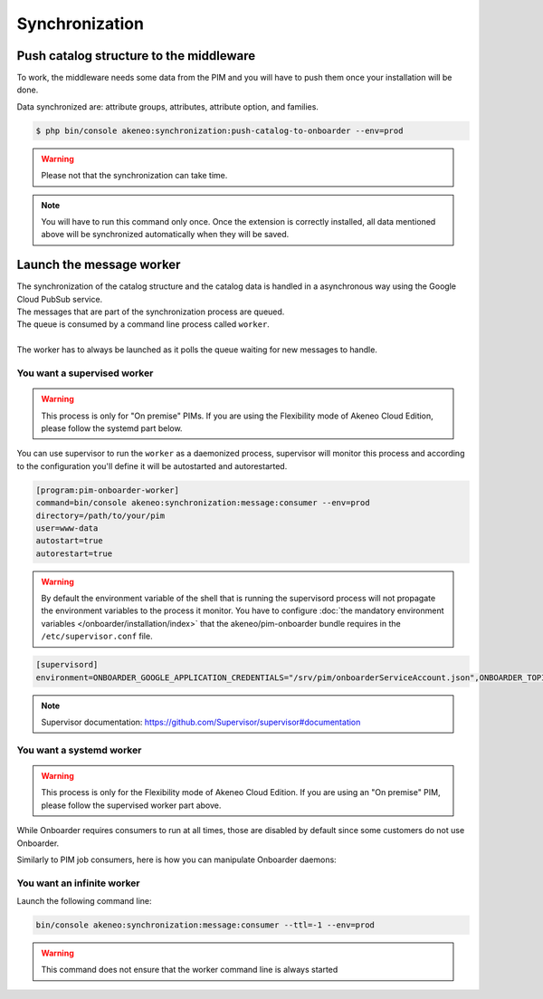 Synchronization
===============

Push catalog structure to the middleware
------------------------------------------------

To work, the middleware needs some data from the PIM and you will have to push them once your installation will be done.

Data synchronized are: attribute groups, attributes, attribute option, and families.

.. code-block:: bash

    $ php bin/console akeneo:synchronization:push-catalog-to-onboarder --env=prod


.. warning::

    Please not that the synchronization can take time.


.. note::

    You will have to run this command only once.
    Once the extension is correctly installed, all data mentioned above will be synchronized automatically when they will be saved.


Launch the message worker
-------------------------

| The synchronization of the catalog structure and the catalog data is handled in a asynchronous way using the Google Cloud PubSub service.
| The messages that are part of the synchronization process are queued.
| The queue is consumed by a command line process called ``worker``.
|
| The worker has to always be launched as it polls the queue waiting for new messages to handle.


You want a supervised worker
^^^^^^^^^^^^^^^^^^^^^^^^^^^^

.. warning::

    This process is only for "On premise" PIMs. If you are using the Flexibility mode of Akeneo Cloud Edition,
    please follow the systemd part below.

You can use supervisor to run the ``worker`` as a daemonized process, supervisor will monitor this process and according to the configuration you'll define it will be autostarted and autorestarted.

.. code-block:: bash

    [program:pim-onboarder-worker]
    command=bin/console akeneo:synchronization:message:consumer --env=prod
    directory=/path/to/your/pim
    user=www-data
    autostart=true
    autorestart=true

.. warning::

    By default the environment variable of the shell that is running the supervisord process will not propagate the environment variables to the process it monitor.
    You have to configure :doc:`the mandatory environment variables </onboarder/installation/index>` that the akeneo/pim-onboarder bundle requires in the ``/etc/supervisor.conf`` file.

.. code-block:: bash

    [supervisord]
    environment=ONBOARDER_GOOGLE_APPLICATION_CREDENTIALS="/srv/pim/onboarderServiceAccount.json",ONBOARDER_TOPIC_NAME_FOR_PUBLICATION_TO_MIDDLEWARE="middleware-topic-name",...

.. note::

    Supervisor documentation: https://github.com/Supervisor/supervisor#documentation


You want a systemd worker
^^^^^^^^^^^^^^^^^^^^^^^^^

.. warning::

    This process is only for the Flexibility mode of Akeneo Cloud Edition. If you are using an "On premise" PIM,
    please follow the supervised worker part above.

While Onboarder requires consumers to run at all times, those are disabled by default since some customers do not use Onboarder.

Similarly to PIM job consumers, here is how you can manipulate Onboarder daemons:

.. code-block:: bash
   :linenos:

   # Start the daemon
   partners_systemctl pim_onboarder_worker@1 start

   # Enable daemon #1 to be started at instance boot
   partners_systemctl pim_onboarder_worker@1 enable

   # Check the status of the daemon #1
   partners_systemctl pim_onboarder_worker@1 status

   # Stop daemon #1
   partners_systemctl pim_onboarder_worker@1 stop


You want an infinite worker
^^^^^^^^^^^^^^^^^^^^^^^^^^^

Launch the following command line:

.. code-block:: bash

    bin/console akeneo:synchronization:message:consumer --ttl=-1 --env=prod

.. warning::

    This command does not ensure that the worker command line is always started
